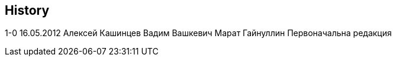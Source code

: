 [[history]]
History
-------

1-0 16.05.2012 Алексей Кашинцев Вадим Вашкевич Марат Гайнуллин
Первоначальна редакция

